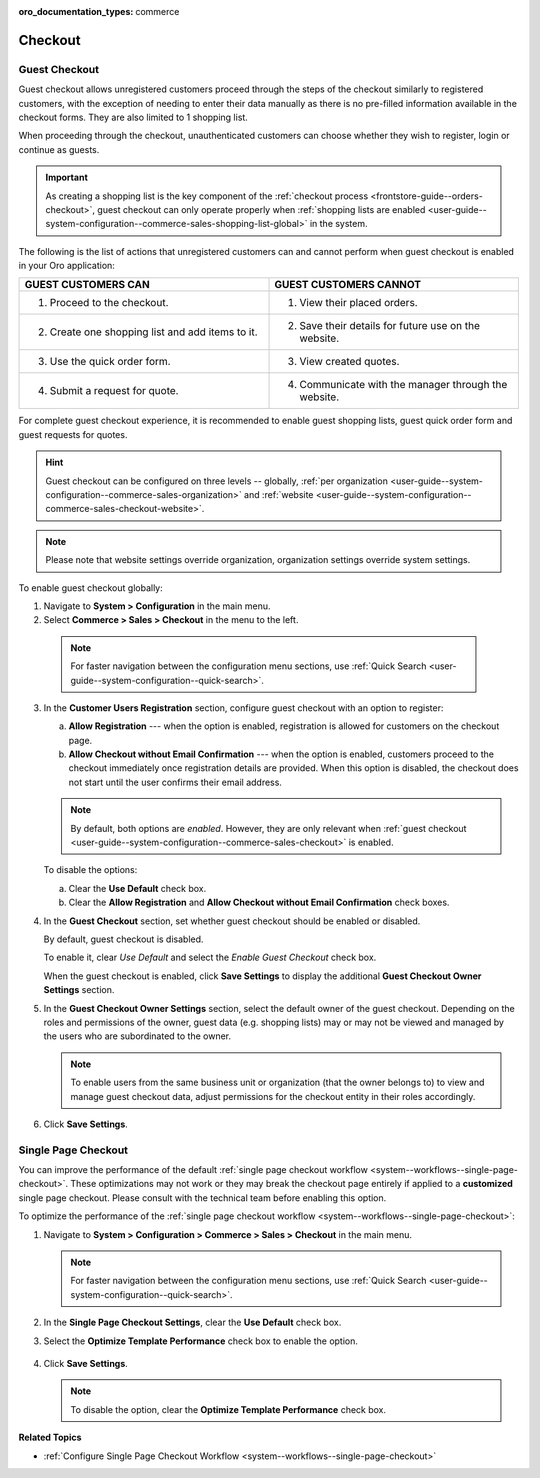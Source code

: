 :oro_documentation_types: commerce

.. _admin-guide--system-configuration--commerce-sales--checkout--single-page-checkout:
.. _user-guide--system-configuration--commerce-sales-checkout-global:
.. _user-guide--system-configuration--commerce-sales-checkout:

Checkout
========

Guest Checkout
--------------

Guest checkout allows unregistered customers proceed through the steps of the checkout similarly to registered customers, with the exception of needing to enter their data manually as there is no pre-filled information available in the checkout forms. They are also limited to 1 shopping list.

When proceeding through the checkout, unauthenticated customers can choose whether they wish to register, login or continue as guests.

.. important:: As creating a shopping list is the key component of the :ref:`checkout process <frontstore-guide--orders-checkout>`, guest checkout can only operate properly when :ref:`shopping lists are enabled <user-guide--system-configuration--commerce-sales-shopping-list-global>` in the system.

The following is the list of actions that unregistered customers can and cannot perform when guest checkout is enabled in your Oro application:

.. csv-table::
   :header: "GUEST CUSTOMERS CAN", "GUEST CUSTOMERS CANNOT"
   :widths: 20, 20

   "1. Proceed to the checkout.","1. View their placed orders."
   "2. Create one shopping list and add items to it.","2. Save their details for future use on the website."
   "3. Use the quick order form.","3. View created quotes."
   "4. Submit a request for quote.","4. Communicate with the manager through the website."

For complete guest checkout experience, it is recommended to enable guest shopping lists, guest quick order form and guest requests for quotes.

.. hint:: Guest checkout can be configured on three levels -- globally, :ref:`per organization <user-guide--system-configuration--commerce-sales-organization>` and :ref:`website <user-guide--system-configuration--commerce-sales-checkout-website>`.

.. note:: Please note that website settings override organization, organization settings override system settings.

.. begin

To enable guest checkout globally:

1. Navigate to **System > Configuration** in the main menu.
2. Select **Commerce > Sales > Checkout** in the menu to the left.

  .. note::
     For faster navigation between the configuration menu sections, use :ref:`Quick Search <user-guide--system-configuration--quick-search>`.

3. In the **Customer Users Registration** section, configure guest checkout with an option to register:

   a) **Allow Registration** ---  when the option is enabled, registration is allowed for customers on the checkout page.
   b) **Allow Checkout without Email Confirmation** --- when the option is enabled, customers proceed to the checkout immediately once registration details are provided. When this option is disabled, the checkout does not start until the user confirms their email address.

   .. note:: By default, both options are *enabled*. However, they are only relevant when :ref:`guest checkout <user-guide--system-configuration--commerce-sales-checkout>` is enabled.

   To disable the options:

   a) Clear the **Use Default** check box.
   b) Clear the **Allow Registration** and **Allow Checkout without Email Confirmation** check boxes.

#. In the **Guest Checkout** section, set whether guest checkout should be enabled or disabled.

   By default, guest checkout is disabled.

   To enable it, clear *Use Default* and select the *Enable Guest Checkout* check box.

   When the guest checkout is enabled, click **Save Settings** to display the additional **Guest Checkout Owner Settings** section.

#. In the **Guest Checkout Owner Settings** section, select the default owner of the guest checkout. Depending on the roles and permissions of the owner, guest data (e.g. shopping lists) may or may not be viewed and managed by the users who are subordinated to the owner.

   .. note::  To enable users from the same business unit or organization (that the owner belongs to) to view and manage guest checkout data, adjust permissions for the checkout entity in their roles accordingly.

#. Click **Save Settings**.

.. finish

Single Page Checkout
--------------------

You can improve the performance of the default :ref:`single page checkout workflow <system--workflows--single-page-checkout>`. These optimizations may not work or they may break the checkout page entirely if applied to a **customized** single page checkout. Please consult with the technical team before enabling this option.

To optimize the performance of the :ref:`single page checkout workflow <system--workflows--single-page-checkout>`:

1. Navigate to **System > Configuration > Commerce > Sales > Checkout** in the main menu.

   .. note:: For faster navigation between the configuration menu sections, use :ref:`Quick Search <user-guide--system-configuration--quick-search>`.

2. In the **Single Page Checkout Settings**, clear the **Use Default** check box.

3. Select the **Optimize Template Performance** check box to enable the option.

    .. image:: /user/img/system/config_commerce/sales/single_page_checkout.png
       :alt: The configuration option for optimizing single page checkout

4. Click **Save Settings**.
   
   .. note:: To disable the option, clear the **Optimize Template Performance** check box.

**Related Topics**

* :ref:`Configure Single Page Checkout Workflow <system--workflows--single-page-checkout>`

